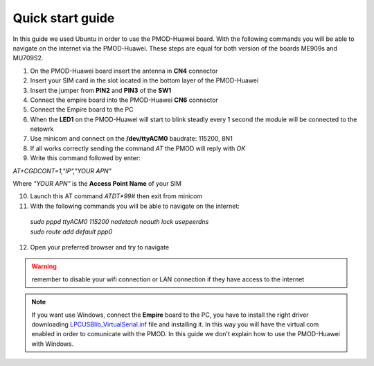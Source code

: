 .. index:: qs

.. _quick:

Quick start guide
-----------------

In this guide we used Ubuntu in order to use the PMOD-Huawei board. With the following commands you will be able to navigate on the internet via the PMOD-Huawei. These steps are equal for both version of the boards ME909s and MU709S2.

1. On the PMOD-Huawei board insert the antenna in **CN4** connector

2. Insert your SIM card in the slot located in the bottom layer of the PMOD-Huawei

3. Insert the jumper from **PIN2** and **PIN3** of the **SW1**

4. Connect the empire board into the PMOD-Huawei **CN6** connector

5. Connect the Empire board to the PC

6. When the **LED1** on the PMOD-Huawei will start to blink steadly every 1 second the module will be connected to the netowrk

7. Use minicom and connect on the **/dev/ttyACM0** baudrate: 115200, 8N1

8. If all works correctly sending the command *AT* the PMOD will reply with *OK*

9. Write this command followed by enter: 

*AT+CGDCONT=1,"IP","YOUR APN"*

Where *"YOUR APN"* is the **Access Point Name** of your SIM

10. Launch this AT command *ATDT*99#* then exit from minicom

11. With the following commands you will be able to navigate on the internet:

 | *sudo pppd ttyACM0 115200 nodetach noauth lock usepeerdns*
 | *sudo route add default ppp0*

12. Open your preferred browser and try to navigate

.. warning::

  remember to disable your wifi connection or LAN connection if they have access to the internet


.. note::

  If you want use Windows, connect the **Empire** board to the PC, you have to install the right driver downloading `LPCUSBlib_VirtualSerial.inf <_static/LPCUSBlib_VirtualSerial.inf>`_ file and installing it. In this way you will have the virtual com enabled in order to comunicate with the PMOD.
  In this guide we don't explain how to use the PMOD-Huawei with Windows.

